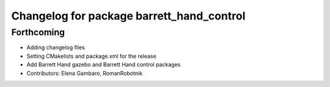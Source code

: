 ^^^^^^^^^^^^^^^^^^^^^^^^^^^^^^^^^^^^^^^^^^
Changelog for package barrett_hand_control
^^^^^^^^^^^^^^^^^^^^^^^^^^^^^^^^^^^^^^^^^^

Forthcoming
-----------
* Adding changelog files
* Setting CMakelists and package.xml for the release
* Add Barrett Hand gazebo and Barrett Hand control packages
* Contributors: Elena Gambaro, RomanRobotnik
